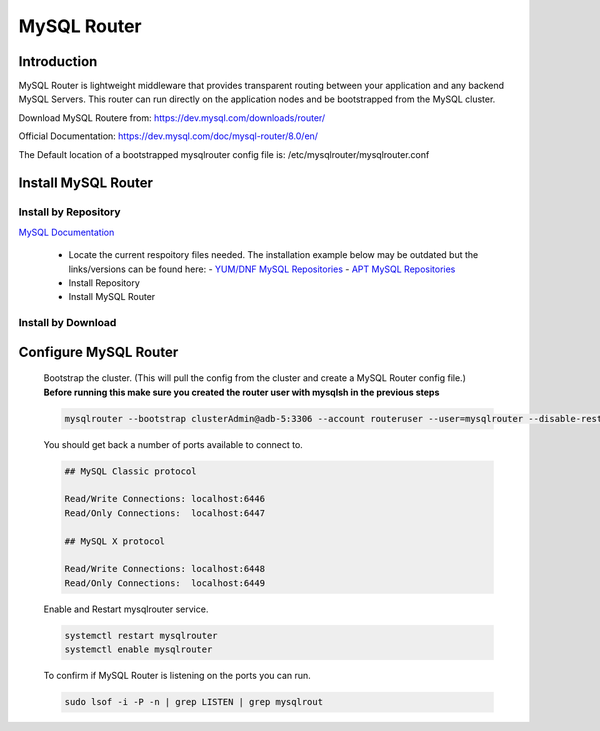 MySQL Router
============

Introduction
^^^^^^^^^^^^

MySQL Router is lightweight middleware that provides transparent routing between your 
application and any backend MySQL Servers. This router can run directly on the application 
nodes and be bootstrapped from the MySQL cluster.  

Download MySQL Routere from: https://dev.mysql.com/downloads/router/

Official Documentation: https://dev.mysql.com/doc/mysql-router/8.0/en/

The Default location of a bootstrapped mysqlrouter config file is: /etc/mysqlrouter/mysqlrouter.conf

.. Install-Section-Start

Install MySQL Router
^^^^^^^^^^^^^^^^^^^^

Install by Repository
`````````````````````

`MySQL Documentation <https://dev.mysql.com/doc/mysql-router/8.0/en/mysql-router-installation-linux.html>`_ 

  - Locate the current respoitory files needed.  The installation example below may be outdated but the links/versions can be found here:
    - `YUM/DNF MySQL Repositories <https://dev.mysql.com/downloads/repo/yum/>`_
    - `APT MySQL Repositories <https://dev.mysql.com/downloads/repo/apt/>`_
  - Install Repository

    .. tabs::

        .. group-tab:: Ubuntu

            .. code-block:: bash
        
                curl https://repo.mysql.com//mysql-apt-config_0.8.29-1_all.deb -o mysql-apt.deb
                dpkg -i mysql-apt.deb
                        
        .. group-tab:: RHEL 9

            .. code-block:: bash

                curl https://repo.mysql.com//mysql80-community-release-el9-5.noarch.rpm -o mysql-yum.rpm
                rpm -ihv mysql-yum.rpm
        
        .. group-tab:: RHEL 8

            .. code-block:: bash

                curl https://repo.mysql.com//mysql80-community-release-el8-9.noarch.rpm -o mysql-yum.rpm
                rpm -ihv mysql-yum.rpm

  - Install MySQL Router

    .. tabs::

        .. group-tab:: Ubuntu

            .. code-block:: bash
        
                apt install mysql-router-community -y
                        
        .. group-tab:: RHEL

            .. code-block:: bash

                yum install mysql-router-community -y

Install by Download
```````````````````
    
    .. toggle-header::
        :header: **Install by Download**
        
        .. tabs::

            .. group-tab:: Ubuntu 22.04

                .. code-block:: bash
            
                    wget https://dev.mysql.com/get/Downloads/MySQL-Router/mysql-router-community_8.0.34-1ubuntu22.04_amd64.deb
                    dpkg -i mysql-router-community_8.0.34-1ubuntu22.04_amd64.deb
                            
            .. group-tab:: RHEL 9
                    
                .. code-block:: bash
                    
                    wget https://dev.mysql.com/get/Downloads/MySQL-Router/mysql-router-community-8.0.34-1.el9.x86_64.rpm
                    rpm -i mysql-router-community-8.0.34-1.el9.x86_64.rpm

.. Install-Section-Stop

.. Config-Section-Start

Configure MySQL Router
^^^^^^^^^^^^^^^^^^^^^^

        Bootstrap the cluster. (This will pull the config from the cluster and create a MySQL Router config file.)
        **Before running this make sure you created the router user with mysqlsh in the previous steps**
     
        .. code-block:: bash

           mysqlrouter --bootstrap clusterAdmin@adb-5:3306 --account routeruser --user=mysqlrouter --disable-rest

        You should get back a number of ports available to connect to.
        
        .. code-block:: 

            ## MySQL Classic protocol

            Read/Write Connections: localhost:6446
            Read/Only Connections:  localhost:6447

            ## MySQL X protocol

            Read/Write Connections: localhost:6448
            Read/Only Connections:  localhost:6449

        Enable and Restart mysqlrouter service.
     
        .. code-block:: bash

           systemctl restart mysqlrouter
           systemctl enable mysqlrouter

        To confirm if MySQL Router is listening on the ports you can run.
     
        .. code-block:: bash

           sudo lsof -i -P -n | grep LISTEN | grep mysqlrout

.. Config-Section-Stop    